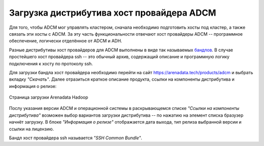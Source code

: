 Загрузка дистрибутива хост провайдера ADCM
==========================================

Для того, чтобы ADCM мог управлять кластером, сначала необходимо подготовить хосты под кластер, а также связать эти хосты с ADCM. За эту часть функциональности отвечают хост провайдеры ADCM -- программное обеспечение, логически отделённое от ADCM и ADH.

.. TODO примеры других бандлов

Разные дистрибутивы хост провайдеров для ADCM выполнены в виде так называемых `бандлов <https://docs.arenadata.io/adcm/sdk/bundle.html>`_. В случае простейшего хост провайдера ssh -- это обычный архив, содержащий описание и программную логику подключения к хосту по протоколу ssh.

Для загрузки бандла хост провайдера необходимо перейти на сайт https://arenadata.tech/products/adcm и выбрать вкладку *"Скачать"*. Далее отразиться краткое описание продукта, ссылки на компоненты дистрибутива и информация о релизе:

.. figure:: images/download.png
   :align: center

   Страница загрузки Arenadata Hadoop

Послу указания версии ADCM и операционной системы в раскрывающемся списке *"Ссылки на компоненты дистрибутива"* возможен выбор вариантов загрузки дистрибутива -- по нажатию на элемент списка бразузер начнёт загрузку.
В блоке *"Информация о релизе"* отображается дата выхода, тип релиза выбранной версии и ссылки на лицензию.

Бандл хост провайдера ssh называется *"SSH Common Bundle"*.
